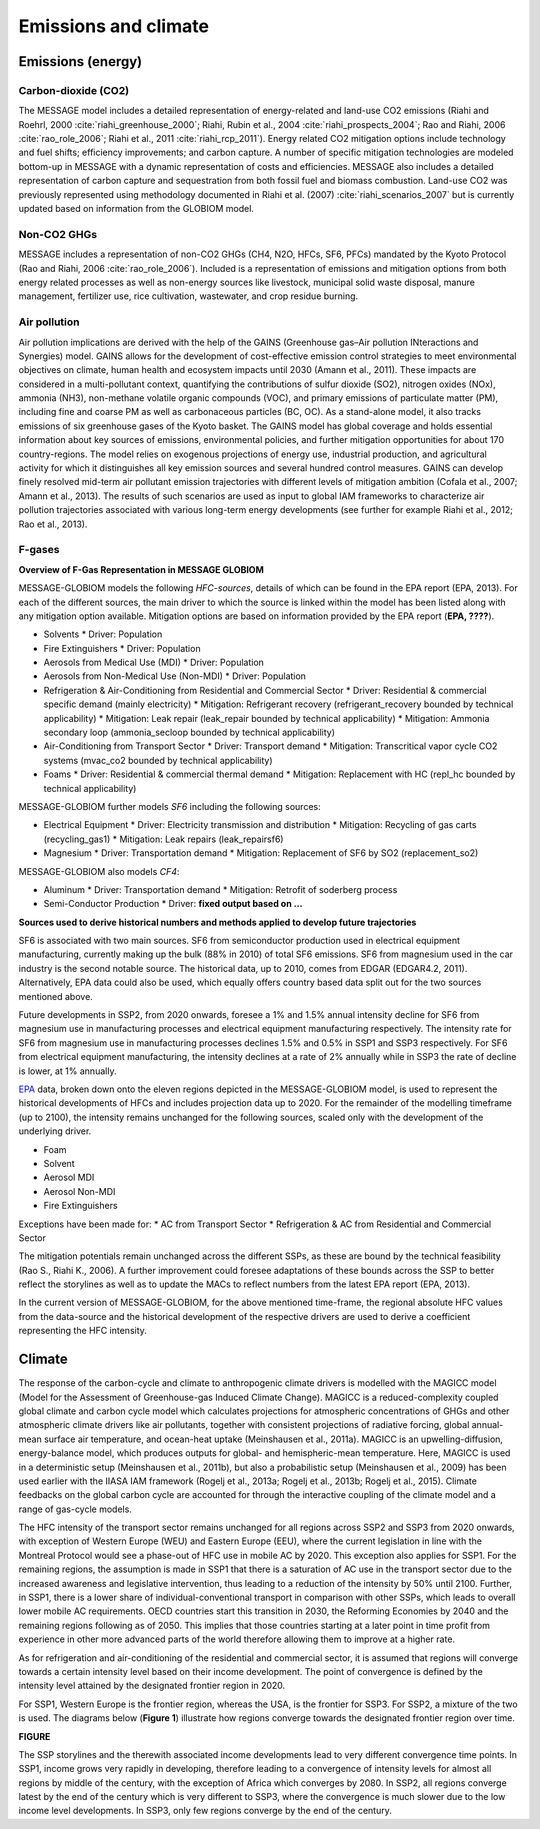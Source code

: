 Emissions and climate
======================

Emissions (energy)
------------------
Carbon-dioxide (CO2)
~~~~~~~~~~~~~~~~~~~~
The MESSAGE model includes a detailed representation of energy-related and land-use CO2 emissions (Riahi and Roehrl, 2000 :cite:`riahi_greenhouse_2000`; Riahi, Rubin et al., 2004 :cite:`riahi_prospects_2004`; Rao and Riahi, 2006 :cite:`rao_role_2006`; Riahi et al., 2011 :cite:`riahi_rcp_2011`). Energy related CO2 mitigation options include technology and fuel shifts; efficiency improvements; and carbon capture. A number of specific mitigation technologies are modeled bottom-up in MESSAGE with a dynamic representation of costs and efficiencies. MESSAGE also includes a detailed representation of carbon capture and sequestration from both fossil fuel and biomass combustion. Land-use CO2 was previously represented using methodology documented in Riahi et al. (2007) :cite:`riahi_scenarios_2007` but is currently updated based on information from the GLOBIOM model.

Non-CO2 GHGs
~~~~~~~~~~~~~~~~
MESSAGE includes a representation of non-CO2 GHGs (CH4, N2O, HFCs, SF6, PFCs) mandated by the Kyoto Protocol (Rao and Riahi, 2006 :cite:`rao_role_2006`). Included is a representation of emissions and mitigation options from both energy related processes as well as non-energy sources like livestock, municipal solid waste disposal, manure management, fertilizer use, rice cultivation, wastewater, and crop residue burning.

Air pollution
~~~~~~~~~~~~~~
Air pollution implications are derived with the help of the GAINS (Greenhouse gas–Air pollution INteractions and Synergies) model. GAINS allows for the development of cost-effective emission control strategies to meet environmental objectives on climate, human health and ecosystem impacts until 2030 (Amann et al., 2011). These impacts are considered in a multi-pollutant context, quantifying the contributions of sulfur dioxide (SO2), nitrogen oxides (NOx), ammonia (NH3), non-methane volatile organic compounds (VOC), and primary emissions of particulate matter (PM), including fine and coarse PM as well as carbonaceous particles (BC, OC). As a stand-alone model, it also tracks emissions of six greenhouse gases of the Kyoto basket. The GAINS model has global coverage and holds essential information about key sources of emissions, environmental policies, and further mitigation opportunities for about 170 country-regions. The model relies on exogenous projections of energy use, industrial production, and agricultural activity for which it distinguishes all key emission sources and several hundred control measures. GAINS can develop finely resolved mid-term air pollutant emission trajectories with different levels of mitigation ambition (Cofala et al., 2007; Amann et al., 2013). The results of such scenarios are used as input to global IAM frameworks to characterize air pollution trajectories associated with various long-term energy developments (see further for example Riahi et al., 2012; Rao et al., 2013).

F-gases
~~~~~~~~~~~~~

**Overview of F-Gas Representation in MESSAGE GLOBIOM**

MESSAGE-GLOBIOM models the following *HFC-sources*, details of which can be found in the EPA report (EPA, 2013).  For each of the different sources, the main driver to which the source is linked within the model has been listed along with any mitigation option available. Mitigation options are based on information provided by the EPA report (**EPA, ????**).

* Solvents
  * Driver: Population
* Fire Extinguishers 
  * Driver: Population 
* Aerosols from Medical Use (MDI)
  * Driver: Population 
* Aerosols from Non-Medical Use (Non-MDI)
  * Driver: Population 
* Refrigeration & Air-Conditioning from Residential and Commercial Sector
  * Driver: Residential & commercial specific demand (mainly electricity)
  * Mitigation: Refrigerant recovery (refrigerant_recovery bounded by technical applicability)
  * Mitigation: Leak repair (leak_repair bounded by technical applicability)
  * Mitigation: Ammonia secondary loop (ammonia_secloop bounded by technical applicability)
* Air-Conditioning from Transport Sector 
  * Driver: Transport demand  
  * Mitigation: Transcritical vapor cycle CO2 systems (mvac_co2 bounded by technical applicability)
* Foams
  * Driver: Residential & commercial thermal demand
  * Mitigation: Replacement with HC (repl_hc bounded by technical applicability)

MESSAGE-GLOBIOM further models *SF6* including the following sources:

* Electrical Equipment
  * Driver: Electricity transmission and distribution
  * Mitigation: Recycling of gas carts (recycling_gas1)
  * Mitigation: Leak repairs (leak_repairsf6)
* Magnesium
  * Driver: Transportation demand
  * Mitigation: Replacement of SF6 by SO2 (replacement_so2)

MESSAGE-GLOBIOM also models *CF4*:

* Aluminum
  * Driver: Transportation demand
  * Mitigation: Retrofit of soderberg process
* Semi-Conductor Production
  * Driver: **fixed output based on …**

**Sources used to derive historical numbers and methods applied to develop future trajectories**

SF6 is associated with two main sources.  SF6 from semiconductor production used in electrical equipment manufacturing, currently making up the bulk (88% in 2010) of total SF6 emissions.  SF6 from magnesium used in the car industry is the second notable source.  The historical data, up to 2010, comes from EDGAR (EDGAR4.2, 2011). Alternatively, EPA data could also be used, which equally offers country based data split out for the two sources mentioned above. 

Future developments in SSP2, from 2020 onwards, foresee a 1% and 1.5% annual intensity decline for SF6 from magnesium use in manufacturing processes and electrical equipment manufacturing respectively.  The intensity rate for SF6 from magnesium use in manufacturing processes declines 1.5% and 0.5% in SSP1 and SSP3 respectively.  For SF6 from electrical equipment manufacturing, the intensity declines at a rate of 2% annually while in SSP3 the rate of decline is lower, at 1% annually.

`EPA <http://www.epa.gov/climatechange/EPAactivities/economics/nonco2projections.html>`_ data, broken down onto the eleven regions depicted in the MESSAGE-GLOBIOM model, is used to represent the historical developments of HFCs and includes projection data up to 2020.  For the remainder of the modelling timeframe (up to 2100), the intensity remains unchanged for the following sources, scaled only with the development of the underlying driver.

* Foam
* Solvent
* Aerosol MDI
* Aerosol Non-MDI
* Fire Extinguishers

Exceptions have been made for:
* AC from Transport Sector 
* Refrigeration & AC from Residential and Commercial Sector

The mitigation potentials remain unchanged across the different SSPs, as these are bound by the technical feasibility (Rao S., Riahi K., 2006).  A further improvement could foresee adaptations of these bounds across the SSP to better reflect the storylines as well as to update the MACs to reflect numbers from the latest EPA report (EPA, 2013).

In the current version of MESSAGE-GLOBIOM, for the above mentioned time-frame, the regional absolute HFC values from the data-source and the historical development of the respective drivers are used to derive a coefficient representing the HFC intensity.


Climate
------------
The response of the carbon-cycle and climate to anthropogenic climate drivers is modelled with the MAGICC model (Model for the Assessment of Greenhouse-gas Induced Climate Change). MAGICC is a reduced-complexity coupled global climate and carbon cycle model which calculates projections for atmospheric concentrations of GHGs and other atmospheric climate drivers like air pollutants, together with consistent projections of radiative forcing, global annual-mean surface air temperature, and ocean-heat uptake (Meinshausen et al., 2011a). MAGICC is an upwelling-diffusion, energy-balance model, which produces outputs for global- and hemispheric-mean temperature. Here, MAGICC is used in a deterministic setup (Meinshausen et al., 2011b), but also a probabilistic setup (Meinshausen et al., 2009) has been used earlier with the IIASA IAM framework (Rogelj et al., 2013a; Rogelj et al., 2013b; Rogelj et al., 2015). Climate feedbacks on the global carbon cycle are accounted for through the interactive coupling of the climate model and a range of gas-cycle models.

The HFC intensity of the transport sector remains unchanged for all regions across SSP2 and SSP3 from 2020 onwards, with exception of Western Europe (WEU) and Eastern Europe (EEU), where the current legislation in line with the Montreal Protocol would see a phase-out of HFC use in mobile AC by 2020.  This exception also applies for SSP1.  For the remaining regions, the assumption is made in SSP1 that there is a saturation of AC use in the transport sector due to the increased awareness and legislative intervention, thus leading to a reduction of the intensity by 50% until 2100.  Further, in SSP1, there is a lower share of individual-conventional transport in comparison with other SSPs, which leads to overall lower mobile AC requirements. OECD countries start this transition in 2030, the Reforming Economies by 2040 and the remaining regions following as of 2050.  This implies that those countries starting at a later point in time profit from experience in other more advanced parts of the world therefore allowing them to improve at a higher rate.

As for refrigeration and air-conditioning of the residential and commercial sector, it is assumed that regions will converge towards a certain intensity level based on their income development.  The point of convergence is defined by the intensity level attained by the designated frontier region in 2020.

For SSP1, Western Europe is the frontier region, whereas the USA, is the frontier for SSP3.  For SSP2, a mixture of the two is used.  The diagrams below (**Figure 1**) illustrate how regions converge towards the designated frontier region over time.

**FIGURE**

The SSP storylines and the therewith associated income developments lead to very different convergence time points.  In SSP1, income grows very rapidly in developing, therefore leading to a convergence of intensity levels for almost all regions by middle of the century, with the exception of Africa which converges by 2080.  In SSP2, all regions converge latest by the end of the century which is very different to SSP3, where the convergence is much slower due to the low income level developments.  In SSP3, only few regions converge by the end of the century.

